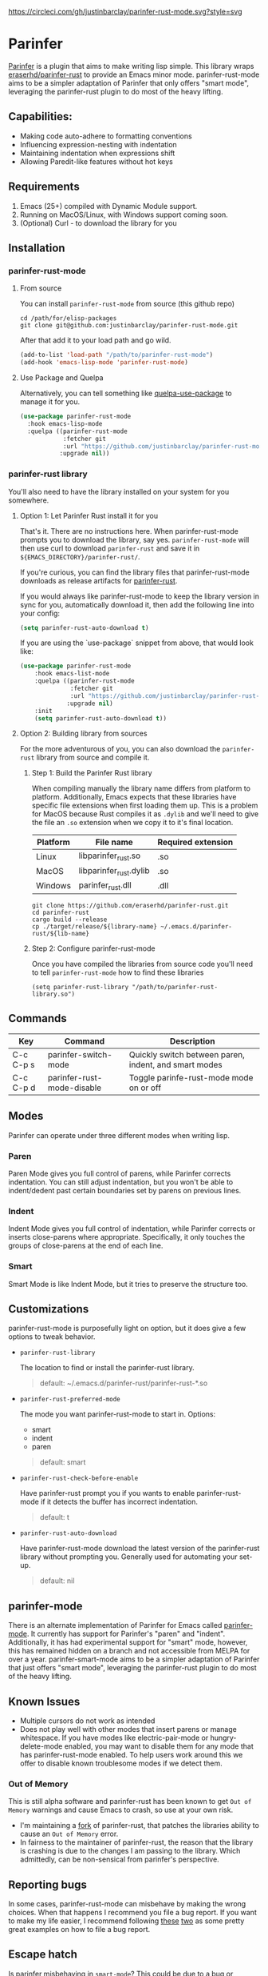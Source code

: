#+ATTR_HTML: :alt CirclCI
[[https://circleci.com/gh/justinbarclay/parinfer-rust-mode][https://circleci.com/gh/justinbarclay/parinfer-rust-mode.svg?style=svg]]

* Parinfer
  [[https://shaunlebron.github.io/parinfer/][Parinfer]] is a plugin that aims to make writing lisp simple. This library wraps [[https://github.com/eraserhd/parinfer-rust][eraserhd/parinfer-rust]] to provide an Emacs minor mode. parinfer-rust-mode aims to be a simpler adaptation of Parinfer that only offers "smart mode", leveraging the parinfer-rust plugin to do most of the heavy lifting.
** Capabilities:
   - Making code auto-adhere to formatting conventions
   - Influencing expression-nesting with indentation
   - Maintaining indentation when expressions shift
   - Allowing Paredit-like features without hot keys
** Requirements
   1. Emacs (25+) compiled with Dynamic Module support.
   2. Running on MacOS/Linux, with Windows support coming soon.
   3. (Optional) Curl - to download the library for you
** Installation
*** parinfer-rust-mode
**** From source
You can install ~parinfer-rust-mode~ from source (this github repo)
#+BEGIN_SRC shell
  cd /path/for/elisp-packages
  git clone git@github.com:justinbarclay/parinfer-rust-mode.git
#+END_SRC

After that add it to your load path and go wild.
#+BEGIN_SRC emacs-lisp
  (add-to-list 'load-path "/path/to/parinfer-rust-mode")
  (add-hook 'emacs-lisp-mode 'parinfer-rust-mode)
#+END_SRC

**** Use Package and Quelpa
Alternatively, you can tell something like [[https://github.com/quelpa/quelpa-use-package][quelpa-use-package]] to manage it for you.
#+BEGIN_SRC emacs-lisp
  (use-package parinfer-rust-mode
    :hook emacs-lisp-mode
    :quelpa ((parinfer-rust-mode
              :fetcher git
              :url "https://github.com/justinbarclay/parinfer-rust-mode.git")
             :upgrade nil))
#+END_SRC

*** parinfer-rust library
You'll also need to have the library installed on your system for you somewhere.
**** Option 1: Let Parinfer Rust install it for you
That's it. There are no instructions here. When parinfer-rust-mode prompts you to download the library, say yes. ~parinfer-rust-mode~ will then use curl to download ~parinfer-rust~ and save it in ~${EMACS_DIRECTORY}/parinfer-rust/~.

If you're curious, you can find the library files that parinfer-rust-mode downloads as release artifacts for [[https://github.com/eraserhd/parinfer-rust/releases/tag/v0.4.3][parinfer-rust]].

If you would always like parinfer-rust-mode to keep the library version in sync for you, automatically download it, then add the following line into your config:
#+BEGIN_SRC emacs-lisp
(setq parinfer-rust-auto-download t)
#+END_SRC

If you are using the `use-package` snippet from above, that would look like:
#+BEGIN_SRC emacs-lisp
  (use-package parinfer-rust-mode
      :hook emacs-list-mode
      :quelpa ((parinfer-rust-mode
                :fetcher git
                :url "https://github.com/justinbarclay/parinfer-rust-mode.git")
               :upgrade nil)
      :init
      (setq parinfer-rust-auto-download t))
#+END_SRC


**** Option 2: Building library from sources
For the more adventurous of you, you can also download the ~parinfer-rust~ library from source and compile it.
***** Step 1: Build the Parinfer Rust library
     When compiling manually the library name differs from platform to platform. Additionally, Emacs expects that these libraries have specific file extensions when first loading them up. This is a problem for MacOS because Rust compiles it as ~.dylib~ and we'll need to give the file an ~.so~ extension when we copy it to it's final location.

     | Platform | File name              | Required extension |
     |----------+------------------------+--------------------|
     | Linux    | libparinfer_rust.so    | .so                |
     | MacOS    | libparinfer_rust.dylib | .so                |
     | Windows  | parinfer_rust.dll      | .dll               |

     #+BEGIN_SRC shell
       git clone https://github.com/eraserhd/parinfer-rust.git
       cd parinfer-rust
       cargo build --release
       cp ./target/release/${library-name} ~/.emacs.d/parinfer-rust/${lib-name}
     #+END_SRC
***** Step 2: Configure parinfer-rust-mode
     Once you have compiled the libraries from source code you'll need to tell ~parinfer-rust-mode~ how to find these libraries
     #+BEGIN_SRC elisp
       (setq parinfer-rust-library "/path/to/parinfer-rust-library.so")
     #+END_SRC

** Commands
   | Key       | Command                    | Description                                           |
   |-----------+----------------------------+-------------------------------------------------------|
   | C-c C-p s | parinfer-switch-mode       | Quickly switch between paren, indent, and smart modes |
   | C-c C-p d | parinfer-rust-mode-disable | Toggle parinfe-rust-mode mode on or off               |

** Modes
   Parinfer can operate under three different modes when writing lisp.
*** Paren
    Paren Mode gives you full control of parens, while Parinfer corrects indentation. You can still adjust indentation, but you won't be able to indent/dedent past certain boundaries set by parens on previous lines.

    [[./videos/paren-mode.gif]]
*** Indent
    Indent Mode gives you full control of indentation, while Parinfer corrects or inserts close-parens where appropriate. Specifically, it only touches the groups of close-parens at the end of each line.

    [[./videos/indent-mode.gif]]
*** Smart
    Smart Mode is like Indent Mode, but it tries to preserve the structure too.

    [[./videos/smart-mode.gif]]
** Customizations
parinfer-rust-mode is purposefully light on option, but it does give a few options to tweak behavior.

- ~parinfer-rust-library~

  The location to find or install the parinfer-rust library.
  #+BEGIN_QUOTE
   default: ~/.emacs.d/parinfer-rust/parinfer-rust-*.so
  #+END_QUOTE
- ~parinfer-rust-preferred-mode~

  The mode you want parinfer-rust-mode to start in.
  Options:
    + smart
    + indent
    + paren

  #+BEGIN_QUOTE
  default: smart
  #+END_QUOTE
- ~parinfer-rust-check-before-enable~

  Have parinfer-rust prompt you if you wants to enable parinfer-rust-mode if it detects the buffer has incorrect indentation.
  #+BEGIN_QUOTE
  default: t
  #+END_QUOTE
- ~parinfer-rust-auto-download~

  Have parinfer-rust-mode download the latest version of the parinfer-rust library without prompting you. Generally used for automating your set-up.
  #+BEGIN_QUOTE
  default: nil
  #+END_QUOTE
** parinfer-mode
   There is an alternate implementation of Parinfer for Emacs called [[https://github.com/DogLooksGood/parinfer-mode][parinfer-mode]]. It currently has support for Parinfer's "paren" and "indent". Additionally, it has had experimental support for "smart" mode, however, this has remained hidden on a branch and not accessible from MELPA for over a year.
   parinfer-smart-mode aims to be a simpler adaptation of Parinfer that just offers "smart mode", leveraging the parinfer-rust plugin to do most of the heavy lifting.
** Known Issues
   - Multiple cursors do not work as intended
   - Does not play well with other modes that insert parens or manage whitespace. If you have modes like electric-pair-mode or hungry-delete-mode enabled, you may want to disable them for any mode that has parinfer-rust-mode enabled. To help users work around this we offer to disable known troublesome modes if we detect them.
*** Out of Memory 
This is still alpha software and parinfer-rust has been known to get ~Out of Memory~ warnings and cause Emacs to crash, so use at your own risk.
+ I'm maintaining a [[https://github.com/justinbarclay/parinfer-rust][fork]] of parinfer-rust, that patches the libraries ability to cause an ~Out of Memory~ error.
+ In fairness to the maintainer of parinfer-rust, the reason that the library is crashing is due to the changes I am passing to the library. Which admittedly, can be non-sensical from parinfer's perspective.
** Reporting bugs
In some cases, parinfer-rust-mode can misbehave by making the wrong choices. When that happens I recommend you file a bug report. If you want to make my life easier, I recommend following [[https://github.com/justinbarclay/parinfer-rust-mode/issues/7][these]] [[https://github.com/justinbarclay/parinfer-rust-mode/issues/9][two]] as some pretty great examples on how to file a bug report.
** Escape hatch
Is parinfer misbehaving in ~smart-mode~? This could be due to a bug or because some commands are just plain weird. ~parinfer-rust-treat-command-as~ is an escape hatch for smart mode that allows you to tell parinfer-rust-mode what mode to run a specific command. ~parinfer-rust-treat-command-as~ is a list of pairs.The first item in the pair specifies the command and the second item in the pair specifies the mode the command should be run under. For example ~`(yank . "paren")~, tells ~parinfer-rust-mode~ to override smart mode and run under paren mode when it detects that yank caused a change in the buffer.

You can extend to parinfer-rust-treat-command-as using ~add-to-list~ as shown below:
#+BEGIN_SRC elisp
  (add-to-list 'parinfer-rust-treat-command-as '(your-command . "paren")) 
  ;;or
  (add-to-list 'parinfer-rust-treat-command-as '(your-command . "indent"))
#+END_SRC
** Contributing
If you'd like to help contribute to the development of ~parinfer-rust-mode~ the only caveat interesting section of note is the testing framework. 

~parinfer-rust-mode~ relies on [[https://github.com/cask/cask][Cask]] to manage development libraries and to set-up the tests themselves.

Then after you have made some changes just run:
#+BEGIN_SRC shell
PARINFER_RUST_TEST=true make test
#+END_SRC

And you should get something like:
#+BEGIN_SRC shell
✦ ❯ PARINFER_RUST_TEST=true make test
emacs --version
GNU Emacs 28.0.50
Copyright (C) 2020 Free Software Foundation, Inc.
GNU Emacs comes with ABSOLUTELY NO WARRANTY.
You may redistribute copies of GNU Emacs
under the terms of the GNU General Public License.
For more information about these matters, see the file named COPYING.
cask build
Compiling /home/justin/dev/parinfer-rust-mode/parinfer-helper.el...
Compiling /home/justin/dev/parinfer-rust-mode/parinfer-rust-mode-autoloads.el...
Compiling /home/justin/dev/parinfer-rust-mode/parinfer-rust-mode.el...

In toplevel form:
parinfer-rust-mode.el:72:1: Error: Symbol’s value as variable is void: parinfer-rust-library
Compiling /home/justin/dev/parinfer-rust-mode/test-helper.el...
cask exec ert-runner test/**.el --quiet
...............................................................................................................................................

Ran 143 tests in 0.061 seconds
#+END_SRC
** Thanks
   - Shaun Lebron for creating Parinfer
   - Jason Felice for creating and maintaining the parinfer-rust project
   - tianshu for helping me fall in love with parinfer-mode in Emacs.
